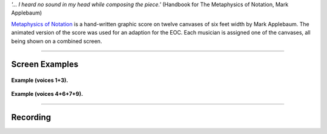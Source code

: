 .. title: Metaphysics of Notation (Marc Applebaum)
.. slug: metaphysics
.. date: 2021-11-15
.. tags:
.. category: adaption
.. link:
.. description:
.. type: text
.. priority: 0

*'... I heard no sound	in my head while composing the piece.'*
(Handbook for The Metaphysics of Notation, Mark Applebaum)


`Metaphysics of Notation <https://web.stanford.edu/~applemk/portfolio-works-metaphysics-of-notation.html>`_ is a hand-written graphic score on twelve canvases of six feet width by Mark Applebaum.
The animated version of the score was used for an adaption for the EOC.
Each musician is assigned one of the canvases, all being shown on a combined screen.

------

Screen Examples
---------------


.. figure:: /images/metaphysics_2.png
	:width: 300
	:align: center

	**Example (voices 1+3).**

.. figure:: /images/metaphysics_1.png
		:width: 300
		:align: center

		**Example (voices 4+6+7+9).**


-----

Recording
---------

.. raw:: html

 <audio controls preload="none">
   <source src="/audio/eoc-metaphysics.mp3" type="audio/mp3">
 </audio>
